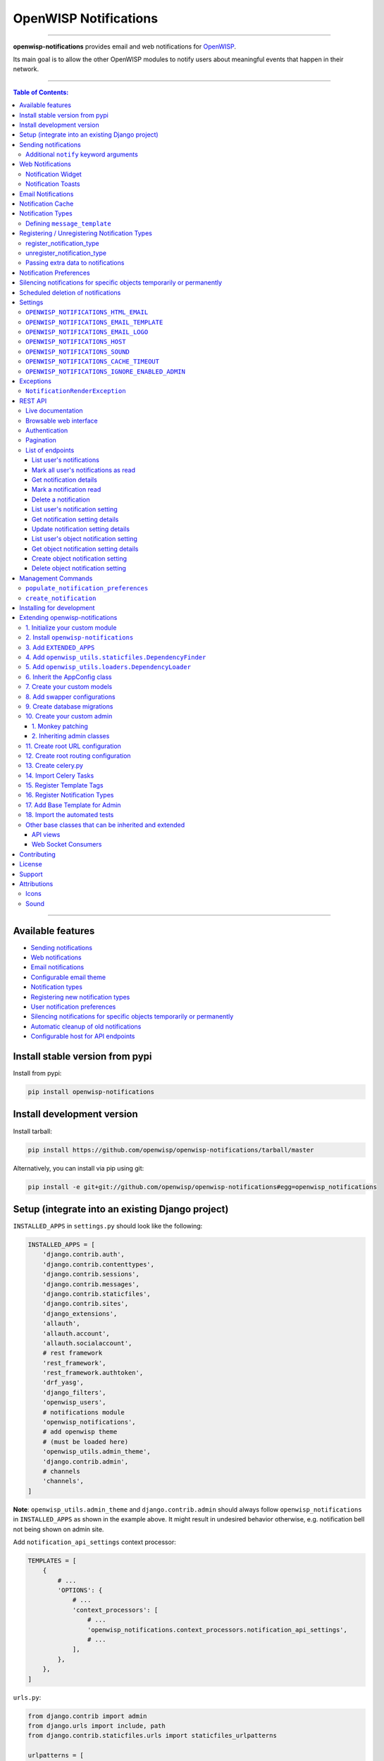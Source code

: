 **********************
OpenWISP Notifications
**********************

.. image:: https://github.com/openwisp/openwisp-notifications/workflows/OpenWISP%20CI%20Build/badge.svg?branch=master
   :target: https://github.com/openwisp/openwisp-notifications/actions?query=workflow%3A%22OpenWISP+CI+Build%22
   :alt: CI build status

.. image:: https://coveralls.io/repos/github/openwisp/openwisp-notifications/badge.svg?branch=master
   :target: https://coveralls.io/github/openwisp/openwisp-notifications?branch=master
   :alt: Test Coverage

.. image:: https://requires.io/github/openwisp/openwisp-notifications/requirements.svg?branch=master
   :target: https://requires.io/github/openwisp/openwisp-notifications/requirements/?branch=master
   :alt: Requirements Status

.. image:: https://img.shields.io/gitter/room/nwjs/nw.js.svg
   :target: https://gitter.im/openwisp/general
   :alt: chat

.. image:: https://badge.fury.io/py/openwisp-notifications.svg
   :target: http://badge.fury.io/py/openwisp-notifications
   :alt: Pypi Version

.. image:: https://pepy.tech/badge/openwisp-notifications
   :target: https://pepy.tech/project/openwisp-notifications
   :alt: downloads

.. image:: https://img.shields.io/badge/code%20style-black-000000.svg
   :target: https://pypi.org/project/black/
   :alt: code style: black

------------

**openwisp-notifications** provides email and web notifications for `OpenWISP <http://openwisp.org>`_.

Its main goal is to allow the other OpenWISP modules to notify users about
meaningful events that happen in their network.

.. figure:: https://drive.google.com/uc?export=view&id=1d603-pemsop1nnJeN49Y04hOcg8aHkoW
   :align: center

------------

.. contents:: **Table of Contents**:
   :backlinks: none
   :depth: 3

------------

Available features
------------------

- `Sending notifications <#sending-notifications>`_
- `Web notifications <#web-notifications>`_
- `Email notifications <#email-notifications>`_
- `Configurable email theme <#openwisp_notifications_email_template>`_
- `Notification types <#notification-types>`_
- `Registering new notification types <#registering--unregistering-notification-types>`_
- `User notification preferences <#notification-preferences>`_
- `Silencing notifications for specific objects temporarily or permanently <#silencing-notifications-for-specific-objects-temporarily-or-permanently>`_
- `Automatic cleanup of old notifications <#scheduled-deletion-of-notifications>`_
- `Configurable host for API endpoints <#openwisp_notifications_host>`_

Install stable version from pypi
--------------------------------

Install from pypi:

.. code-block:: shell

    pip install openwisp-notifications

Install development version
---------------------------

Install tarball:

.. code-block:: shell

    pip install https://github.com/openwisp/openwisp-notifications/tarball/master

Alternatively, you can install via pip using git:

.. code-block:: shell

    pip install -e git+git://github.com/openwisp/openwisp-notifications#egg=openwisp_notifications

Setup (integrate into an existing Django project)
-------------------------------------------------

``INSTALLED_APPS`` in ``settings.py`` should look like the following:

.. code-block:: python

    INSTALLED_APPS = [
        'django.contrib.auth',
        'django.contrib.contenttypes',
        'django.contrib.sessions',
        'django.contrib.messages',
        'django.contrib.staticfiles',
        'django.contrib.sites',
        'django_extensions',
        'allauth',
        'allauth.account',
        'allauth.socialaccount',
        # rest framework
        'rest_framework',
        'rest_framework.authtoken',
        'drf_yasg',
        'django_filters',
        'openwisp_users',
        # notifications module
        'openwisp_notifications',
        # add openwisp theme
        # (must be loaded here)
        'openwisp_utils.admin_theme',
        'django.contrib.admin',
        # channels
        'channels',
    ]

**Note**: ``openwisp_utils.admin_theme`` and ``django.contrib.admin`` should always
follow ``openwisp_notifications`` in ``INSTALLED_APPS`` as shown in the example above.
It might result in undesired behavior otherwise, e.g. notification bell not being
shown on admin site.

Add ``notification_api_settings`` context processor:

.. code-block:: python

    TEMPLATES = [
        {
            # ...
            'OPTIONS': {
                # ...
                'context_processors': [
                    # ...
                    'openwisp_notifications.context_processors.notification_api_settings',
                    # ...
                ],
            },
        },
    ]

``urls.py``:

.. code-block:: python

    from django.contrib import admin
    from django.urls import include, path
    from django.contrib.staticfiles.urls import staticfiles_urlpatterns

    urlpatterns = [
        path('admin/', admin.site.urls),
        path('api/v1/', include(('openwisp_users.api.urls', 'users'), namespace='users')),
        path('', include('openwisp_notifications.urls', namespace='notifications')),
    ]

    urlpatterns += staticfiles_urlpatterns()

Add routes for websockets:

.. code-block:: python

    # In yourproject/routing.py
    from channels.auth import AuthMiddlewareStack
    from channels.routing import ProtocolTypeRouter, URLRouter
    from openwisp_notifications.websockets.routing import get_routes

    application = ProtocolTypeRouter(
        {'websocket': AuthMiddlewareStack(URLRouter(get_routes()))}
    )

Configure caching (you may use a different cache storage if you want):

.. code-block:: python

    CACHES = {
        'default': {
            'BACKEND': 'django_redis.cache.RedisCache',
            'LOCATION': 'redis://localhost/0',
            'OPTIONS': {
                'CLIENT_CLASS': 'django_redis.client.DefaultClient',
            }
        }
    }

    SESSION_ENGINE = 'django.contrib.sessions.backends.cache'
    SESSION_CACHE_ALIAS = 'default'

Configure celery:

.. code-block:: python

    # Here we are showing how to configure celery with Redis but you can
    # use other brokers if you want, consult the celery docs
    CELERY_BROKER_URL = 'redis://localhost/1'

Configure celery beat:

.. code-block:: python

    CELERY_BEAT_SCHEDULE = {
        'delete_old_notifications': {
            'task': 'openwisp_notifications.tasks.delete_old_notifications',
            'schedule': timedelta(days=1),
            'args': (90,),
        },
    }

**Note**: You will only need to add ``CELERY_BEAT_SCHEDULE`` setting if you want
automatic deletion of old notifications. Please read
`Scheduled deletion of notifications <#scheduled-deletion-of-notifications>`_
section to learn more about this feature.

If you decide to use redis (as shown in these examples), make sure the python
dependencies are installed in your system:

.. code-block:: shell

    pip install redis django-redis

Configure ``ASGI_APPLICATION``:

.. code-block:: python

    ASGI_APPLICATION = 'yourproject.routing.application'

Configure channel layers (you may use a `different channel layer <https://channels.readthedocs.io/en/latest/topics/channel_layers.html#configuration>`_):

.. code-block:: python

    CHANNEL_LAYERS = {
        'default': {
            'BACKEND': 'channels_redis.core.RedisChannelLayer',
            'CONFIG': {
                'hosts': ['redis://localhost/7'],
            },
        },
    }

While development, you can configure it to localhost as shown below:

.. code-block:: python

    INTERNAL_IPS = ['127.0.0.1']

Run migrations

.. code-block:: shell

    ./manage.py migrate

**Note**: Running migrations is also required for creating `notification settings <#notification-preferences>`_
apart from creating database schema.

Sending notifications
---------------------

Notifications can be created using the ``notify`` signal. Eg:

.. code-block:: python

    from django.contrib.auth import get_user_model
    from swapper import load_model

    from openwisp_notifications.signals import notify

    User = get_user_model()
    Group = load_model('openwisp_users', 'Group')
    admin = User.objects.get(email='admin@admin.com')
    operators = Group.objects.get(name='Operator')

    notify.send(
        sender=admin,
        recipient=operators,
        description="Test Notification",
        verb="Test Notification",
        email_subject='Test Email Subject',
        url='https://localhost:8000/admin',
    )

The above code snippet creates and sends a notification to all users belonging to the ``Operators``
group if they have opted-in to receive notifications. Non-superusers receive notifications
only for organizations which they are a member of.

**Note**: If recipient is not provided, it defaults to all superusers. If the target is provided, users
of same organization of the target object are added to the list of recipients given that they have staff
status and opted-in to receive notifications.

The complete syntax for ``notify`` is:

.. code-block:: python

    notify.send(
        actor,
        recipient,
        verb,
        action_object,
        target,
        level,
        description,
        **kwargs
    )

**Note**: Since ``openwisp-notifications`` uses ``django-notifications`` under the hood, usage of the
``notify signal`` has been kept unaffected to maintain consistency with ``django-notifications``.
You can learn more about accepted parameters from `django-notifications documentation
<https://github.com/django-notifications/django-notifications#generating-notifications>`_.

Additional ``notify`` keyword arguments
~~~~~~~~~~~~~~~~~~~~~~~~~~~~~~~~~~~~~~~

+-------------------+-------------------------------------------------------------------+
| **Parameter**     | **Description**                                                   |
+-------------------+-------------------------------------------------------------------+
| ``email_subject`` | Sets subject of email notification to be sent.                    |
|                   |                                                                   |
|                   | Defaults to the notification message.                             |
+-------------------+-------------------------------------------------------------------+
| ``url``           | Adds a URL in the email text, eg:                                 |
|                   |                                                                   |
|                   | ``For more information see <url>.``                               |
|                   |                                                                   |
|                   | Defaults to ``None``, meaning the above message would             |
|                   | not be added to the email text.                                   |
+-------------------+-------------------------------------------------------------------+
| ``type``          | Set values of other parameters based on registered                |
|                   | `notification types <#notification-types>`_                       |
|                   |                                                                   |
|                   | Defaults to ``None`` meaning you need to provide other arguments. |
+-------------------+-------------------------------------------------------------------+

Web Notifications
-----------------

*Openwisp Notifications* send a web notification to the recipients through
django's admin site. Following are the components which allows browsing
web notifications:

Notification Widget
~~~~~~~~~~~~~~~~~~~

.. figure:: https://drive.google.com/uc?export=view&id=1EnjVxp_hjJEmUOTGyaqhd5uYCcyWnRaY
   :align: center

A javascript widget has been added to make consuming notifications easy for users.
The notification widget provides following features:

- A minimalistic UI to help getting things done quickly.
- Dynamically loading notifications with infinite scrolling to prevent unnecessary
  network requests.
- Option to filter unread notifications.
- Option to mark all notifications as read on a single click.

Notification Toasts
~~~~~~~~~~~~~~~~~~~

.. figure:: https://drive.google.com/uc?export=view&id=1Lm0caDi3_DdiYzKc02DX3Cn2smj6ptWG
   :align: center

A notification toast delivers notifications at real-time. This allows
users to read notifications without even opening the notification widget.
A notification bell is also played to alert each time a notification is
displayed through notification toast.

Email Notifications
-------------------

.. figure:: https://github.com/openwisp/openwisp-notifications/raw/master/docs/images/email-template.png

Along with web notifications *OpenWISP Notification* also sends notifications
through emails.

Following notification email is generated by OpenWISP Notification in *OpenWISP Monitoring*:

Notification Cache
------------------

In a typical OpenWISP installation, ``actor``, ``action_object`` and ``target`` objects are same
for a number of notifications. To optimize database queries, these objects are cached using
`Django's cache framework <https://docs.djangoproject.com/en/3.0/topics/cache/>`_.
The cached values are updated automatically to reflect actual data from database. You can control
the duration of caching these objects using
`OPENWISP_NOTIFICATIONS_CACHE_TIMEOUT setting <#OPENWISP_NOTIFICATIONS_CACHE_TIMEOUT>`_.

Notification Types
------------------

**OpenWISP Notifications** simplifies configuring individual notification by
using notification types. You can think of a notification type as a template
for notifications.

These properties can be configured for each notification type:

+------------------------+----------------------------------------------------------------+
| **Property**           | **Description**                                                |
+------------------------+----------------------------------------------------------------+
| ``level``              | Sets ``level`` attribute of the notification.                  |
+------------------------+----------------------------------------------------------------+
| ``verb``               | Sets ``verb`` attribute of the notification.                   |
+------------------------+----------------------------------------------------------------+
| ``verbose_name``       | Sets display name of notification type.                        |
+------------------------+----------------------------------------------------------------+
| ``message``            | Sets ``message`` attribute of the notification.                |
+------------------------+----------------------------------------------------------------+
| ``email_subject``      | Sets subject of the email notification.                        |
+------------------------+----------------------------------------------------------------+
| ``message_template``   | Path to file having template for message of the notification.  |
+------------------------+----------------------------------------------------------------+
| ``email_notification`` | Sets preference for email notifications. Defaults to ``True``. |
+------------------------+----------------------------------------------------------------+
| ``web_notification``   | Sets preference for web notifications. Defaults to ``True``.   |
+------------------------+----------------------------------------------------------------+

**Note**: A notification type configuration should contain atleast one of ``message`` or ``message_template``
settings. If both of them are present, ``message`` is given preference over ``message_template``.

Defining ``message_template``
~~~~~~~~~~~~~~~~~~~~~~~~~~~~~

You can either extend default message template or write your own markdown formatted message template
from scratch. An example to extend default message template is shown below.

.. code-block:: django

    # In templates/your_notifications/your_message_template.md
    {% extends 'openwisp_notifications/default_message.md' %}
    {% block body %}
        [{{ notification.target }}]({{ notification.target_link }}) has malfunctioned.
    {% endblock body %}

**Note**: You can access all attributes of the notification using ``notification`` variables in your message
template as shown above. Additional attributes ``actor_link``, ``action_link`` and ``target_link`` are
also available for providing hyperlinks to respective object.

**Note**: After writing code for registering or unregistering notification types, it is recommended to run
database migrations to create `notification settlings <#notification-preferences>`_ for these notification types.

Registering / Unregistering Notification Types
----------------------------------------------

**OpenWISP Notifications** provides registering and unregistering notifications through utility functions
``openwisp_notifications.types.register_notification_type`` and ``openwisp_notifications.types.unregister_notification_type``.
Using these functions you can register or unregister notification types from your code.

register_notification_type
~~~~~~~~~~~~~~~~~~~~~~~~~~

This function is used to register a new notification type from your code.

Syntax:

.. code-block:: python

    register_notification_type(type_name, type_config)

+---------------+-------------------------------------------------------------+
| **Parameter** | **Description**                                             |
+---------------+-------------------------------------------------------------+
| type_name     | A ``str`` defining name of the notification type.           |
+---------------+-------------------------------------------------------------+
| type_config   | A ``dict`` defining configuration of the notification type. |
+---------------+-------------------------------------------------------------+

An example usage has been shown below.

.. code-block:: python

    from openwisp_notifications.types import register_notification_type

    # Define configuration of your notification type
    custom_type = {
        'level': 'info',
        'verb': 'added',
        'verbose_name': 'device added',
        'message': '[{notification.target}]({notification.target_link}) was {notification.verb} at {notification.timestamp}',
        'email_subject' : '[{site.name}] A device has been added',
        'web_notification': True,
        'email_notification': True,
    }

    # Register your custom notification type
    register_notification_type('custom_type', custom_type)

**Note**: It will raise ``ImproperlyConfigured`` exception if a notification type is already registered
with same name(not to be confused with ``verbose_name``).

**Note**: You can use ``site`` and ``notification`` variables while defining ``message`` and
``email_subject`` configuration of notification type. They refer to objects of
``django.contrib.sites.models.Site`` and ``openwisp_notifications.models.Notification`` respectively.
This allows you to use any of their attributes in your configuration. Similarly to ``message_template``,
``message`` property can also be formatted using markdown.

unregister_notification_type
~~~~~~~~~~~~~~~~~~~~~~~~~~~~

This function is used to unregister a notification type from anywhere in your code.

Syntax:

.. code-block:: python

    unregister_notification_type(type_name)

+---------------+---------------------------------------------------+
| **Parameter** | **Description**                                   |
+---------------+---------------------------------------------------+
| type_name     | A ``str`` defining name of the notification type. |
+---------------+---------------------------------------------------+

An example usage is shown below.

.. code-block:: python

    from openwisp_notifications.types import unregister_notification_type

    # Unregister previously registered notification type
    unregister_notification_type('custom type')

**Note**: It will raise ``ImproperlyConfigured`` exception if the concerned
notification type is not registered.

Passing extra data to notifications
~~~~~~~~~~~~~~~~~~~~~~~~~~~~~~~~~~~

If needed, additional data, not known beforehand, can be included in the notification message.

A perfect example for this case is an error notification, the error message will vary
depending on what has happened, so we cannot know until the notification is generated.

Here's how to do it:

.. code-block:: python

    from openwisp_notifications.types import register_notification_type

    register_notification_type('error_type', {
        'verbose_name': 'Error',
        'level': 'error',
        'verb': 'error',
        'message': 'Error: {error}',
        'email_subject': 'Error subject: {error}',
    })

Then in the application code:

.. code-block:: python

    from openwisp_notifications.signals import notify

    try:
        operation_which_can_fail()
    except Exception as error:
        notify.send(
            type='error_type',
            sender=sender,
            error=str(error)
        )

**Note**: It is recommended that all notification types are registered or
unregistered in ``ready`` method of your Django application's ``AppConfig``.

Notification Preferences
------------------------

.. image:: https://github.com/openwisp/openwisp-notifications/raw/master/docs/images/notification-settings.png

*openwisp-notifications* allows users to select their preferred way of receiving notifications.
Users can choose from web or email notifications. These settings have been categorized
over notification type and organization, therefore allowing users to only receive notifications
from selected organization or notification type.

Notification settings are automatically created for all notification types and organizations for all users.
While superusers can add or delete notification settings for everyone, staff users can only modify their
preferred ways for receiving notifications. With provided functionality, users can choose to receive both
web and email notifications or only web notifications. Users can also stop receiving notifications
by disabling both web and email option for a notification setting.

**Note**: If a user has not configured their email or web preference for a particular notification setting,
then ``email_notification`` or ``web_notification`` option of concerned notification type will be used
respectively.

Silencing notifications for specific objects temporarily or permanently
-----------------------------------------------------------------------

.. image:: https://github.com/openwisp/openwisp-notifications/raw/master/docs/images/silence-notifications.png
   :align: center

*OpenWISP Notifications* allows users to silence all notifications generated by
specific objects they are not interested in for a desired period of time or even permanently,
while other users will keep receiving notifications normally.

Using the widget on an object's admin change form, a user can disable all notifications
generated by that object for a day, week, month or permanently.

**Note**: This feature requires configuring
`"OPENWISP_NOTIFICATIONS_IGNORE_ENABLED_ADMIN" <#openwisp_notifications_ignore_enabled_admin>`_
to enable the widget in the admin section of the required models.

Scheduled deletion of notifications
-----------------------------------

*OpenWISP Notifications* provides a celery task to automatically delete
notifications older than a pre-configured number of days. In order to run this
task periodically, you will need to configure ``CELERY_BEAT_SCHEDULE`` setting as shown
in `setup instructions <#setup-integrate-into-an-existing-django-project>`_.

The celery task takes only one argument, i.e. number of days. You can provide
any number of days in `args` key while configuring ``CELERY_BEAT_SCHEDULE`` setting.

E.g., if you want notifications older than 10 days to get deleted automatically,
then configure ``CELERY_BEAT_SCHEDULE`` as follows:

.. code-block:: python

    CELERY_BEAT_SCHEDULE = {
        'delete_old_notifications': {
            'task': 'openwisp_notifications.tasks.delete_old_notifications',
            'schedule': timedelta(days=1),
            'args': (10,), # Here we have defined 10 instead of 90 as shown in setup instructions
        },
    }

Please refer to `"Periodic Tasks" section of Celery's documentation <https://docs.celeryproject.org/en/stable/userguide/periodic-tasks.html>`_
to learn more.

Settings
--------

``OPENWISP_NOTIFICATIONS_HTML_EMAIL``
~~~~~~~~~~~~~~~~~~~~~~~~~~~~~~~~~~~~~

+---------+----------+
| type    | ``bool`` |
+---------+----------+
| default | ``True`` |
+---------+----------+

If ``True``, attaches markdown rendered HTML of notification message in email notification.
If ``False``, HTML rendering of notification message will be disabled and a plain
text email is sent.

``OPENWISP_NOTIFICATIONS_EMAIL_TEMPLATE``
~~~~~~~~~~~~~~~~~~~~~~~~~~~~~~~~~~~~~~~~~

+---------+------------------------------------------------+
| type    | ``str``                                        |
+---------+------------------------------------------------+
| default | ``openwisp_notifications/email_template.html`` |
+---------+------------------------------------------------+

This setting takes the path to the template for email notifications. Thus, making it possible to
customize email notification. You can either extend the default email template or write your own
email template from scratch. An example of extending default email template to customize styling is
shown below.

.. code-block:: django

    {% extends 'openwisp_notifications/email_template.html' %}
    {% block styles %}
    {{ block.super }}
    <style>
      .background {
        height: 100%;
        background: linear-gradient(to bottom, #8ccbbe 50%, #3797a4 50%);
        background-repeat: no-repeat;
        background-attachment: fixed;
        padding: 50px;
      }

      .mail-header {
        background-color: #3797a4;
        color: white;
      }
    </style>
    {% endblock styles %}

Similarly, you can customize the HTML of the template by overriding the ``body`` block.
See `openwisp_notifications/email_template.html <https://github.com/pandafy/openwisp-notifications/blob/
master/openwisp_notifications/templates/openwisp_notifications/email_template.html>`_
for reference implementation.

``OPENWISP_NOTIFICATIONS_EMAIL_LOGO``
~~~~~~~~~~~~~~~~~~~~~~~~~~~~~~~~~~~~~

+---------+---------------------------------------------------------------------------------------------+
| type    | ``str``                                                                                     |
+---------+---------------------------------------------------------------------------------------------+
| default | `OpenWISP logo <https://raw.githubusercontent.com/openwisp/openwisp-notifications/master/ \ |
|         | openwisp_notifications/static/openwisp-notifications/images/openwisp-logo.png>`_            |
+---------+---------------------------------------------------------------------------------------------+

This setting takes the URL of the logo to be displayed on email notification.

**Note**: Provide a URL which points to the logo on your own web server. Ensure that the URL provided is
publicly accessible from the internet. Otherwise, the logo may not be displayed in the email.

``OPENWISP_NOTIFICATIONS_HOST``
~~~~~~~~~~~~~~~~~~~~~~~~~~~~~~~

+---------+----------------------------------------+
| type    | ``str``                                |
+---------+----------------------------------------+
| default | Any domain defined in ``ALLOWED_HOST`` |
+---------+----------------------------------------+

This setting defines the domain at which API and Web Socket communicate for
working of notification widget.

**Note**: You don't need to configure this setting if you
don't host your API endpoints on a different sub-domain.

If your root domain is ``example.com`` and API and Web Socket are hosted at
``api.example.com``, then configure setting as follows:

.. code-block:: python

    OPENWISP_NOTIFICATIONS_HOST = 'https://api.example.com'

This feature requires you to allow `CORS <https://developer.mozilla.org/en-US/docs/Web/HTTP/CORS>`_
on your server. We use ``django-cors-headers`` module to easily setup CORS headers.
Please refer `django-core-headers' setup documentation <https://github.com/adamchainz/django-cors-headers#setup>`_.

Configure ``django-cors-headers`` settings as follows:

.. code-block:: python

    CORS_ALLOW_CREDENTIALS = True
    CORS_ORIGIN_WHITELIST = ['https://www.example.com']

Configure Django's settings as follows:

.. code-block:: python

    SESSION_COOKIE_DOMAIN = 'example.com'
    CSRF_COOKIE_DOMAIN = 'example.com'

Please refer to `Django's settings documentation <https://docs.djangoproject.com/en/3.0/ref/settings/>`_
for more information on ``SESSION_COOKIE_DOMAIN`` and ``CSRF_COOKIE_DOMAIN`` settings.

``OPENWISP_NOTIFICATIONS_SOUND``
~~~~~~~~~~~~~~~~~~~~~~~~~~~~~~~~

+---------+-------------------------------------------------------------------------------------------+
| type    | ``str``                                                                                   |
+---------+-------------------------------------------------------------------------------------------+
| default | `notification_bell.mp3 <https://github.com/openwisp/openwisp-notifications/tree/master/ \ |
|         | openwisp_notifications/static/openwisp-notifications/audio/notification_bell.mp3>`_       |
+---------+-------------------------------------------------------------------------------------------+

This setting defines notification sound to be played when notification is received
in real-time on admin site.

Provide an absolute or relative path(hosted on your webserver) to audio file as show below.

.. code-block:: python

    OPENWISP_NOTIFICATIONS_SOUND = '/static/your-appname/audio/notification.mp3'

``OPENWISP_NOTIFICATIONS_CACHE_TIMEOUT``
~~~~~~~~~~~~~~~~~~~~~~~~~~~~~~~~~~~~~~~~

+---------+-----------------------------------+
| type    | ``int``                           |
+---------+-----------------------------------+
| default | ``172800`` `(2 days, in seconds)` |
+---------+-----------------------------------+

It sets the number of seconds the notification contents should be stored in the cache.
If you want cached notification content to never expire, then set it to ``None``.
Set it to ``0`` if you don't want to store notification contents in cache at all.

``OPENWISP_NOTIFICATIONS_IGNORE_ENABLED_ADMIN``
~~~~~~~~~~~~~~~~~~~~~~~~~~~~~~~~~~~~~~~~~~~~~~~

+-----------+-----------+
|   type    |  ``list`` |
+-----------+-----------+
|  default  |  []       |
+-----------+-----------+

This setting enables the widget which allows users to
`silence notifications for specific objects temporarily or permanently. <#silencing-notifications-for-specific-objects-temporarily-or-permanently>`_
in the change page of the specified ``ModelAdmin`` classes.

E.g., if you want to enable the widget for objects of ``openwisp_users.models.User``
model, then configure the setting as following:

.. code-block:: python

    OPENWISP_NOTIFICATIONS_IGNORE_ENABLED_ADMIN = ['openwisp_users.admin.UserAdmin']

Exceptions
----------

``NotificationRenderException``
~~~~~~~~~~~~~~~~~~~~~~~~~~~~~~~

.. code-block:: python

    openwisp_notifications.exceptions.NotificationRenderException

Raised when notification properties(``email`` or ``message``) cannot be rendered from
concerned *notification type*. It sub-classes ``Exception`` class.

It can be raised due to accessing non-existing keys like missing related objects
in ``email`` or ``message`` setting of concerned *notification type*.

REST API
--------

Live documentation
~~~~~~~~~~~~~~~~~~

.. image:: https://github.com/openwisp/openwisp-notifications/raw/master/docs/images/api-docs.png

A general live API documentation (following the OpenAPI specification) is available at ``/api/v1/docs/``.

Browsable web interface
~~~~~~~~~~~~~~~~~~~~~~~

.. image:: https://github.com/openwisp/openwisp-notifications/raw/master/docs/images/api-ui.png

Additionally, opening any of the endpoints `listed below <#list-of-endpoints>`_
directly in the browser will show the `browsable API interface of Django-REST-Framework
<https://www.django-rest-framework.org/topics/browsable-api/>`_,
which makes it even easier to find out the details of each endpoint.

Authentication
~~~~~~~~~~~~~~

See openwisp-users: `authenticating with the user token
<https://github.com/openwisp/openwisp-users#authenticating-with-the-user-token>`_.

When browsing the API via the `Live documentation <#live-documentation>`_
or the `Browsable web interface <#browsable-web-interface>`_, you can use
the session authentication by logging in the django admin.

Pagination
~~~~~~~~~~

The *list* endpoint support the ``page_size`` parameter that allows paginating
the results in conjunction with the ``page`` parameter.

.. code-block:: text

    GET /api/v1/notification/?page_size=10
    GET /api/v1/notification/?page_size=10&page=2

List of endpoints
~~~~~~~~~~~~~~~~~

Since the detailed explanation is contained in the `Live documentation <#live-documentation>`_
and in the `Browsable web page <#browsable-web-interface>`_ of each endpoint,
here we'll provide just a list of the available endpoints,
for further information please open the URL of the endpoint in your browser.

List user's notifications
#########################

.. code-block:: text

    GET /api/v1/notification/

Mark all user's notifications as read
#####################################

.. code-block:: text

    POST /api/v1/notification/read/

Get notification details
########################

.. code-block:: text

    GET /api/v1/notification/{pk}/

Mark a notification read
########################

.. code-block:: text

    PATCH /api/v1/notification/{pk}/

Delete a notification
#####################

.. code-block:: text

    DELETE /api/v1/notification/{pk}/

List user's notification setting
################################

.. code-block:: text

    GET /api/v1/notification/user-setting/

Get notification setting details
################################

.. code-block:: text

    GET /api/v1/notification/user-setting/{pk}/

Update notification setting details
###################################

.. code-block:: text

    PATCH /api/v1/notification/user-setting/{pk}/

List user's object notification setting
#######################################

.. code-block:: text

    GET /api/v1/notification/ignore/

Get object notification setting details
#######################################

.. code-block:: text

    GET /api/v1/notification/ignore/{app_label}/{model_name}/{object_id}/

Create object notification setting
##################################

.. code-block:: text

    PUT /api/v1/notification/ignore/{app_label}/{model_name}/{object_id}/

Delete object notification setting
##################################

.. code-block:: text

    DELETE /api/v1/notification/ignore/{app_label}/{model_name}/{object_id}/


Management Commands
-------------------

``populate_notification_preferences``
~~~~~~~~~~~~~~~~~~~~~~~~~~~~~~~~~~~~~

This command will populate notification preferences for all users for organizations
they are member of.

Example usage:

.. code-block:: shell

    # cd tests/
    ./manage.py populate_notification_preferences

**Note**: Before running this command make sure that the celery broker is
running and **reachable** by celery workers.

``create_notification``
~~~~~~~~~~~~~~~~~~~~~~~

This command will create a dummy notification with ``default`` notification type
for the members of ``default`` organization.
This command is primarily provided for the sole purpose of testing notification
in development only.

Example usage:

.. code-block:: shell

    # cd tests/
    ./manage.py create_notification

Installing for development
--------------------------

We use Redis as celery broker (you can use a different broker if you want).
The recommended way for development is running it using Docker so you will need to
`install docker and docker-compose <https://docs.docker.com/engine/install/>`_ beforehand.

In case you prefer not to use Docker you can
`install Redis from your repositories <https://redis.io/download>`_, but keep in mind that
the version packaged by your distribution may be different.

Install SQLite:

.. code-block:: shell

    sudo apt install sqlite3 libsqlite3-dev openssl libssl-dev

Install your forked repo:

.. code-block:: shell

    git clone git://github.com/<your_fork>/openwisp-notifications
    cd openwisp-notifications/
    python setup.py develop

Install test requirements:

.. code-block:: shell

    pip install -r requirements-test.txt

Start Redis using docker-compose:

.. code-block:: shell

    docker-compose up -d

Create a database:

.. code-block:: shell

    cd tests/
    ./manage.py migrate
    ./manage.py createsuperuser

Launch the development server:

.. code-block:: shell

    ./manage.py runserver

You can access the admin interface at http://127.0.0.1:8000/admin/.

Run celery  worker (separate terminal window is needed):

.. code-block:: shell

    # (cd tests)
    celery -A openwisp2 worker -l info

Run tests with:

.. code-block:: shell

    # run qa checks
    ./run-qa-checks

    # standard tests
    ./runtests.py

    # tests for the sample app
    SAMPLE_APP=1 ./runtests.py

When running the last line of the previous example, the environment variable ``SAMPLE_APP`` activates
the sample app in ``/tests/openwisp2/`` which is a simple django app that extend ``openwisp-notifications``
with the sole purpose of testing its extensibility, for more information regarding this concept,
read the following section.

Extending openwisp-notifications
--------------------------------

One of the core values of the OpenWISP project is `Software Reusability <http://openwisp.io/docs/general/values.html#software-reusability-means-long-term-sustainability>`_,
for this reason *openwisp-notification* provides a set of base classes which can be imported, extended
and reused to create derivative apps.

In order to implement your custom version of *openwisp-notifications*, you need to perform the steps
described in the rest of this section.

When in doubt, the code in `test project <https://github.com/openwisp/openwisp-notifications/tree/master/tests/openwisp2/>`_
and `sample_notifications <https://github.com/openwisp/openwisp-notifications/tree/master/tests/openwisp2/sample_notifications/>`_
will guide you in the correct direction: just replicate and adapt that code to get a basic derivative of
*openwisp-notifications* working.

**Premise**: if you plan on using a customized version of this module, we suggest to start with it since
the beginning, because migrating your data from the default module to your extended version may be time
consuming.

1. Initialize your custom module
~~~~~~~~~~~~~~~~~~~~~~~~~~~~~~~~

The first thing you need to do in order to extend *openwisp-notifications* is create a new django app which
will contain your custom version of that *openwisp-notifications* app.

A django app is nothing more than a `python package <https://docs.python.org/3/tutorial/modules.html#packages>`_
(a directory of python scripts), in the following examples we'll call this django app as ``mynotifications``
but you can name it how you want:

.. code-block:: shell

    django-admin startapp mynotifications

Keep in mind that the command mentioned above must be called from a directory which is available in your
`PYTHON_PATH <https://docs.python.org/3/using/cmdline.html#envvar-PYTHONPATH>`_ so that you can then import
the result into your project.

Now you need to add ``mynotifications`` to ``INSTALLED_APPS`` in your ``settings.py``, ensuring also that
``openwisp_notifications`` has been removed:

.. code-block:: python

    INSTALLED_APPS = [
        # ... other apps ...
        # 'openwisp_notifications',        <-- comment out or delete this line
        'mynotifications',
    ]

For more information about how to work with django projects and django apps, please refer to the
`django documentation <https://docs.djangoproject.com/en/dev/intro/tutorial01/>`_.

2. Install ``openwisp-notifications``
~~~~~~~~~~~~~~~~~~~~~~~~~~~~~~~~~~~~~

Install (and add to the requirement of your project) *openwisp-notifications*:

.. code-block:: shell

    pip install -U https://github.com/openwisp/openwisp-notifications/tarball/master

3. Add ``EXTENDED_APPS``
~~~~~~~~~~~~~~~~~~~~~~~~

Add the following to your ``settings.py``:

.. code-block:: python

    EXTENDED_APPS = ['openwisp_notifications']

4. Add ``openwisp_utils.staticfiles.DependencyFinder``
~~~~~~~~~~~~~~~~~~~~~~~~~~~~~~~~~~~~~~~~~~~~~~~~~~~~~~

Add ``openwisp_utils.staticfiles.DependencyFinder`` to ``STATICFILES_FINDERS`` in your ``settings.py``:

.. code-block:: python

    STATICFILES_FINDERS = [
        'django.contrib.staticfiles.finders.FileSystemFinder',
        'django.contrib.staticfiles.finders.AppDirectoriesFinder',
        'openwisp_utils.staticfiles.DependencyFinder',
    ]

5. Add ``openwisp_utils.loaders.DependencyLoader``
~~~~~~~~~~~~~~~~~~~~~~~~~~~~~~~~~~~~~~~~~~~~~~~~~~

Add ``openwisp_utils.loaders.DependencyLoader`` to ``TEMPLATES`` in your ``settings.py``:

.. code-block:: python

    TEMPLATES = [
        {
            'BACKEND': 'django.template.backends.django.DjangoTemplates',
            'OPTIONS': {
                'loaders': [
                    'django.template.loaders.filesystem.Loader',
                    'django.template.loaders.app_directories.Loader',
                    'openwisp_utils.loaders.DependencyLoader',
                ],
                'context_processors': [
                    'django.template.context_processors.debug',
                    'django.template.context_processors.request',
                    'django.contrib.auth.context_processors.auth',
                    'django.contrib.messages.context_processors.messages',
                ],
            },
        }
    ]

6. Inherit the AppConfig class
~~~~~~~~~~~~~~~~~~~~~~~~~~~~~~

Please refer to the following files in the sample app of the test project:

- `sample_notifications/__init__.py <https://github.com/openwisp/openwisp-notifications/blob/master/tests/openwisp2/sample_notifications/__init__.py>`_.
- `sample_notifications/apps.py <https://github.com/openwisp/openwisp-notifications/blob/master/tests/openwisp2/sample_notifications/apps.py>`_.

For more information regarding the concept of ``AppConfig`` please refer to the
`"Applications" section in the django documentation <https://docs.djangoproject.com/en/dev/ref/applications/>`_.

7. Create your custom models
~~~~~~~~~~~~~~~~~~~~~~~~~~~~

For the purpose of showing an example, we added a simple "details" field to the
`models of the sample app in the test project <https://github.com/openwisp/openwisp-notifications/blob/master/tests/openwisp2/sample_notifications/models.py>`_.

You can add fields in a similar way in your ``models.py`` file.

**Note**: For doubts regarding how to use, extend or develop models please refer to
the `"Models" section in the django documentation <https://docs.djangoproject.com/en/dev/topics/db/models/>`_.

8. Add swapper configurations
~~~~~~~~~~~~~~~~~~~~~~~~~~~~~

Add the following to your ``settings.py``:

.. code-block:: python

    # Setting models for swapper module
    OPENWISP_NOTIFICATIONS_NOTIFICATION_MODEL = 'mynotifications.Notification'
    OPENWISP_NOTIFICATIONS_NOTIFICATIONSETTING_MODEL = 'mynotifications.NotificationSetting'
    OPENWISP_NOTIFICATIONS_IGNOREOBJECTNOTIFICATION_MODEL = 'mynotifications.IgnoreObjectNotification'

9. Create database migrations
~~~~~~~~~~~~~~~~~~~~~~~~~~~~~

Create and apply database migrations::

    ./manage.py makemigrations
    ./manage.py migrate

For more information, refer to the
`"Migrations" section in the django documentation <https://docs.djangoproject.com/en/dev/topics/migrations/>`_.

10. Create your custom admin
~~~~~~~~~~~~~~~~~~~~~~~~~~~~

Refer to the `admin.py file of the sample app <https://github.com/openwisp/openwisp-notifications/tests/openwisp2/sample_firmware_upgrader/admin.py>`_.

To introduce changes to the admin, you can do it in two main ways which are described below.

**Note**: For more information regarding how the django admin works, or how it can be customized,
please refer to `"The django admin site" section in the django documentation <https://docs.djangoproject.com/en/dev/ref/contrib/admin/>`_.

1. Monkey patching
##################

If the changes you need to add are relatively small, you can resort to monkey patching.

For example:

.. code-block:: python

    from openwisp_notifications.admin import NotificationSettingInline

    NotificationSettingInline.list_display.insert(1, 'my_custom_field')
    NotificationSettingInline.ordering = ['-my_custom_field']

2. Inheriting admin classes
###########################

If you need to introduce significant changes and/or you don't want to resort to
monkey patching, you can proceed as follows:

.. code-block:: python

    from django.contrib import admin
    from openwisp_notifications.admin import (
        NotificationSettingInline as BaseNotificationSettingInline,
    )
    from openwisp_notifications.swapper import load_model

    NotificationSetting = load_model('NotificationSetting')

    admin.site.unregister(NotificationSettingAdmin)
    admin.site.unregister(NotificationSettingInline)


    @admin.register(NotificationSetting)
    class NotificationSettingInline(BaseNotificationSettingInline):
        # add your changes here
        pass

11. Create root URL configuration
~~~~~~~~~~~~~~~~~~~~~~~~~~~~~~~~~

Please refer to the `urls.py <https://github.com/openwisp/openwisp-notifications/blob/master/tests/openwisp2/urls.py>`_
file in the test project.

For more information about URL configuration in django, please refer to the
`"URL dispatcher" section in the django documentation <https://docs.djangoproject.com/en/dev/topics/http/urls/>`_.

12. Create root routing configuration
~~~~~~~~~~~~~~~~~~~~~~~~~~~~~~~~~~~~~

Please refer to the `routing.py <https://github.com/openwisp/openwisp-notifications/blob/master/tests/openwisp2/routing.py>`_
file in the test project.

For more information about URL configuration in django, please refer to the
`"Routing" section in the Channels documentation <https://channels.readthedocs.io/en/latest/topics/routing.html>`_.

13. Create celery.py
~~~~~~~~~~~~~~~~~~~~

Please refer to the `celery.py <https://github.com/openwisp/openwisp-notifications/blob/master/tests/openwisp2/celery.py>`_
file in the test project.

For more information about the usage of celery in django, please refer to the
`"First steps with Django" section in the celery documentation <https://docs.celeryproject.org/en/master/django/first-steps-with-django.html>`_.

14. Import Celery Tasks
~~~~~~~~~~~~~~~~~~~~~~~

Add the following in your settings.py to import celery tasks from ``openwisp_notifications`` app.

.. code-block:: python

    CELERY_IMPORTS = ('openwisp_notifications.tasks',)

15. Register Template Tags
~~~~~~~~~~~~~~~~~~~~~~~~~~

If you need to use template tags of *openwisp_notifications*, you will need to register as the, shown in
`"templatetags/notification_tags.py" of sample_notifications
<https://github.com/openwisp/openwisp-notifications/blob/master/tests/openwisp2/sample_notifications/templatetags/notification_tags.py>`_.

For more information about template tags in django, please refer to the
`"Custom template tags and filters" section in the django documentation <https://docs.djangoproject.com/en/dev/topics/http/urls/>`_.

16. Register Notification Types
~~~~~~~~~~~~~~~~~~~~~~~~~~~~~~~

You can register notification types as shown in the `section for registering notification types <#register_notification_type>`_.

A reference for registering a notification type is also provided in
`sample_notifications/apps.py <https://github.com/openwisp/openwisp-notifications/blob/master/tests/openwisp2/sample_notifications/apps.py>`_.
The registered notification type of ``sample_notifications`` app is used for creating notifications
when an object of ``TestApp`` model is created. You can use
`sample_notifications/models.py <https://github.com/openwisp/openwisp-notifications/blob/master/tests/openwisp2/sample_notifications/models.py>`_
as reference for your implementation.

17. Add Base Template for Admin
~~~~~~~~~~~~~~~~~~~~~~~~~~~~~~~

Please refer to the `"templates/admin/base.html" in sample_notifications
<https://github.com/openwisp/openwisp-notifications/blob/master/tests/openwisp2/sample_notifications/templates/admin/base.html>`_.

For more information about customizing admin templates in django, please refer to the
`"Overriding admin templates" section in the django documentation
<https://docs.djangoproject.com/en/3.0/ref/contrib/admin/#overriding-admin-templates>`_.

18. Import the automated tests
~~~~~~~~~~~~~~~~~~~~~~~~~~~~~~

When developing a custom application based on this module, it's a good idea to import and run the base tests
too, so that you can be sure the changes you're introducing are not breaking some of the existing feature
of openwisp-notifications.

In case you need to add breaking changes, you can overwrite the tests defined in the base classes to test
your own behavior.

See the `tests of the sample_notifications
<https://github.com/openwisp/openwisp-notifications/blob/master/tests/openwisp2/sample_notifications/tests.py>`_
to find out how to do this.

**Note**: Some tests will fail if ``templatetags`` and ``admin/base.html`` are not configured properly.
See preceeding sections to configure them properly.

Other base classes that can be inherited and extended
~~~~~~~~~~~~~~~~~~~~~~~~~~~~~~~~~~~~~~~~~~~~~~~~~~~~~

The following steps are not required and are intended for more advanced customization.

API views
#########

The API view classes can be extended into other django applications as well. Note
that it is not required for extending openwisp-notifications to your app and this change
is required only if you plan to make changes to the API views.

Create a view file as done in `sample_notifications/views.py <https://github.com/openwisp/openwisp-notifications/blob/master/tests/openwisp2/sample_notifications/views.py>`_

For more information regarding Django REST Framework API views, please refer to the
`"Generic views" section in the Django REST Framework documentation <https://www.django-rest-framework.org/api-guide/generic-views/>`_.

Web Socket Consumers
####################

The Web Socket Consumer classes can be extended into other django applications as well. Note
that it is not required for extending openwisp-notifications to your app and this change
is required only if you plan to make changes to the consumers.

Create a consumer file as done in `sample_notifications/consumers.py <https://github.com/openwisp/openwisp-notifications/blob/master/tests/openwisp2/sample_notifications/consumers.py>`_

For more information regarding Channels' Consumers, please refer to the
`"Consumers" section in the Channels documentation <https://channels.readthedocs.io/en/latest/topics/consumers.html>`_.

Contributing
------------

Please read the `OpenWISP contributing guidelines <http://openwisp.io/docs/developer/contributing.html>`_.

License
-------

See `LICENSE <https://github.com/openwisp/openwisp-notifications/blob/master/LICENSE>`_.

Support
-------

See `OpenWISP Support Channels <http://openwisp.org/support.html>`_.

Attributions
------------

Icons
~~~~~

`Icons <https://github.com/openwisp/openwisp-notifications/tree/master/openwisp_notifications/static/openwisp-notifications/images/icons/>`_
used are taken from `Font Awesome <https://fontawesome.com/>`_ project.

LICENSE: `https://fontawesome.com/license <https://fontawesome.com/license>`_

Sound
~~~~~

`Notification sound <https://github.com/openwisp/openwisp-notifications/tree/master/openwisp_notifications/static/openwisp-notifications/audio>`_
is taken from `Notification Sounds <https://notificationsounds.com/>`_.

LICENSE: `Creative Commons Attribution license <https://creativecommons.org/licenses/by/4.0/legalcode>`_
